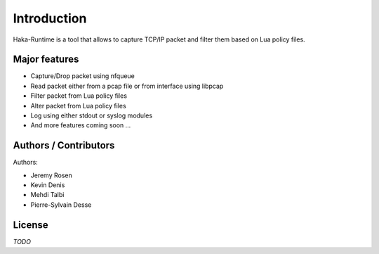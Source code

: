 
Introduction
============

Haka-Runtime is a tool that allows to capture TCP/IP packet and filter
them based on Lua policy files.

Major features
--------------

* Capture/Drop packet using nfqueue 
* Read packet either from a pcap file or from interface using libpcap
* Filter packet from Lua policy files
* Alter packet from Lua policy files
* Log using either stdout or syslog modules
* And more features coming soon ...

Authors / Contributors
----------------------

Authors:

* Jeremy Rosen
* Kevin Denis
* Mehdi Talbi
* Pierre-Sylvain Desse

License
-------

*TODO*
